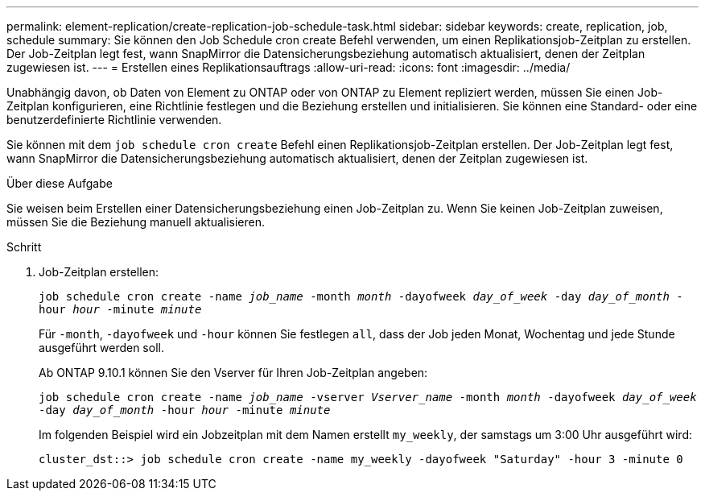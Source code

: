 ---
permalink: element-replication/create-replication-job-schedule-task.html 
sidebar: sidebar 
keywords: create, replication, job, schedule 
summary: Sie können den Job Schedule cron create Befehl verwenden, um einen Replikationsjob-Zeitplan zu erstellen. Der Job-Zeitplan legt fest, wann SnapMirror die Datensicherungsbeziehung automatisch aktualisiert, denen der Zeitplan zugewiesen ist. 
---
= Erstellen eines Replikationsauftrags
:allow-uri-read: 
:icons: font
:imagesdir: ../media/


[role="lead"]
Unabhängig davon, ob Daten von Element zu ONTAP oder von ONTAP zu Element repliziert werden, müssen Sie einen Job-Zeitplan konfigurieren, eine Richtlinie festlegen und die Beziehung erstellen und initialisieren. Sie können eine Standard- oder eine benutzerdefinierte Richtlinie verwenden.

Sie können mit dem `job schedule cron create` Befehl einen Replikationsjob-Zeitplan erstellen. Der Job-Zeitplan legt fest, wann SnapMirror die Datensicherungsbeziehung automatisch aktualisiert, denen der Zeitplan zugewiesen ist.

.Über diese Aufgabe
Sie weisen beim Erstellen einer Datensicherungsbeziehung einen Job-Zeitplan zu. Wenn Sie keinen Job-Zeitplan zuweisen, müssen Sie die Beziehung manuell aktualisieren.

.Schritt
. Job-Zeitplan erstellen:
+
`job schedule cron create -name _job_name_ -month _month_ -dayofweek _day_of_week_ -day _day_of_month_ -hour _hour_ -minute _minute_`

+
Für `-month`, `-dayofweek` und `-hour` können Sie festlegen `all`, dass der Job jeden Monat, Wochentag und jede Stunde ausgeführt werden soll.

+
Ab ONTAP 9.10.1 können Sie den Vserver für Ihren Job-Zeitplan angeben:

+
`job schedule cron create -name _job_name_ -vserver _Vserver_name_ -month _month_ -dayofweek _day_of_week_ -day _day_of_month_ -hour _hour_ -minute _minute_`

+
Im folgenden Beispiel wird ein Jobzeitplan mit dem Namen erstellt `my_weekly`, der samstags um 3:00 Uhr ausgeführt wird:

+
[listing]
----
cluster_dst::> job schedule cron create -name my_weekly -dayofweek "Saturday" -hour 3 -minute 0
----

